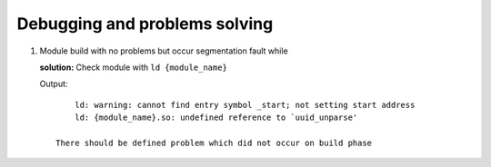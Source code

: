 Debugging and problems solving
==============================

1. Module build with no problems but occur segmentation fault while 
   
   **solution:**
   Check module with ``ld {module_name}`` 

   Output::

        ld: warning: cannot find entry symbol _start; not setting start address
        ld: {module_name}.so: undefined reference to `uuid_unparse'

    There should be defined problem which did not occur on build phase
